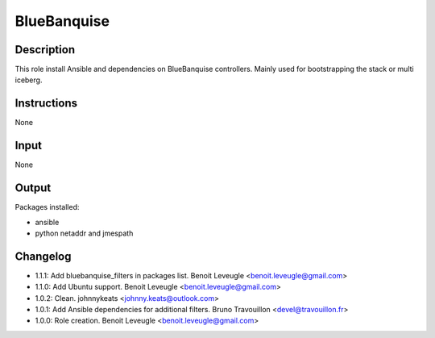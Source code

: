 BlueBanquise
------------

Description
^^^^^^^^^^^

This role install Ansible and dependencies on BlueBanquise controllers.
Mainly used for bootstrapping the stack or multi iceberg.

Instructions
^^^^^^^^^^^^

None

Input
^^^^^

None

Output
^^^^^^

Packages installed:

* ansible
* python netaddr and jmespath

Changelog
^^^^^^^^^

* 1.1.1: Add bluebanquise_filters in packages list. Benoit Leveugle <benoit.leveugle@gmail.com>
* 1.1.0: Add Ubuntu support. Benoit Leveugle <benoit.leveugle@gmail.com>
* 1.0.2: Clean. johnnykeats <johnny.keats@outlook.com>
* 1.0.1: Add Ansible dependencies for additional filters. Bruno Travouillon <devel@travouillon.fr>
* 1.0.0: Role creation. Benoit Leveugle <benoit.leveugle@gmail.com>
